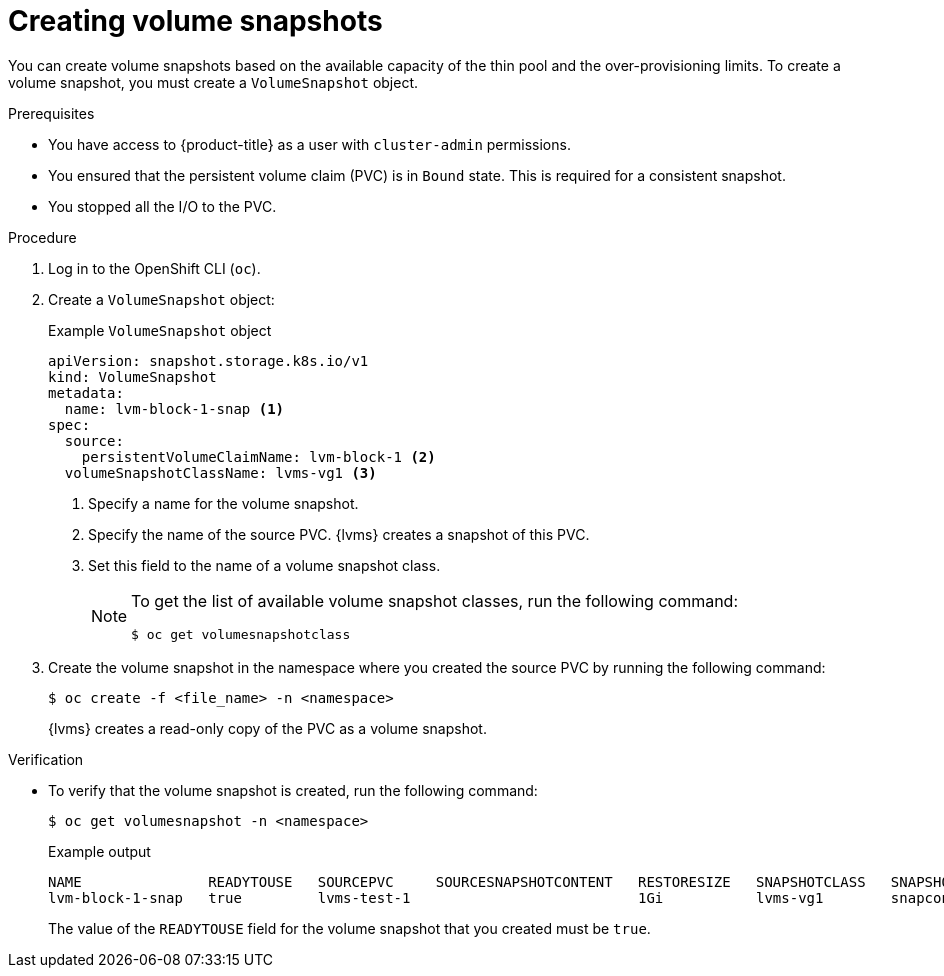 // Module included in the following assemblies:
//
// storage/persistent_storage/persistent_storage_local/persistent-storage-using-lvms.adoc

:_mod-docs-content-type: PROCEDURE
[id="lvms-creating-volume-snapshots_{context}"]
= Creating volume snapshots

You can create volume snapshots based on the available capacity of the thin pool and the over-provisioning limits.
To create a volume snapshot, you must create a `VolumeSnapshot` object.

.Prerequisites

* You have access to {product-title} as a user with `cluster-admin` permissions.
* You ensured that the persistent volume claim (PVC) is in `Bound` state. This is required for a consistent snapshot.
* You stopped all the I/O to the PVC.

.Procedure

. Log in to the OpenShift CLI (`oc`).

. Create a `VolumeSnapshot` object:
+
.Example `VolumeSnapshot` object
[source,yaml]
----
apiVersion: snapshot.storage.k8s.io/v1
kind: VolumeSnapshot
metadata:
  name: lvm-block-1-snap <1>
spec:
  source:
    persistentVolumeClaimName: lvm-block-1 <2>
  volumeSnapshotClassName: lvms-vg1 <3>
----
<1> Specify a name for the volume snapshot.
<2> Specify the name of the source PVC. {lvms} creates a snapshot of this PVC.
<3> Set this field to the name of a volume snapshot class.
+
[NOTE]
====
To get the list of available volume snapshot classes, run the following command: 
[source, terminal]
----
$ oc get volumesnapshotclass
----
====

. Create the volume snapshot in the namespace where you created the source PVC by running the following command:
+
[source,terminal]
----
$ oc create -f <file_name> -n <namespace>
----
+
{lvms} creates a read-only copy of the PVC as a volume snapshot.

.Verification

* To verify that the volume snapshot is created, run the following command:
+
[source,terminal]
----
$ oc get volumesnapshot -n <namespace>
----
+
.Example output
+
[source, terminal]
----
NAME               READYTOUSE   SOURCEPVC     SOURCESNAPSHOTCONTENT   RESTORESIZE   SNAPSHOTCLASS   SNAPSHOTCONTENT                                    CREATIONTIME   AGE
lvm-block-1-snap   true         lvms-test-1                           1Gi           lvms-vg1        snapcontent-af409f97-55fc-40cf-975f-71e44fa2ca91   19s            19s
----
+
The value of the `READYTOUSE` field for the volume snapshot that you created must be `true`. 